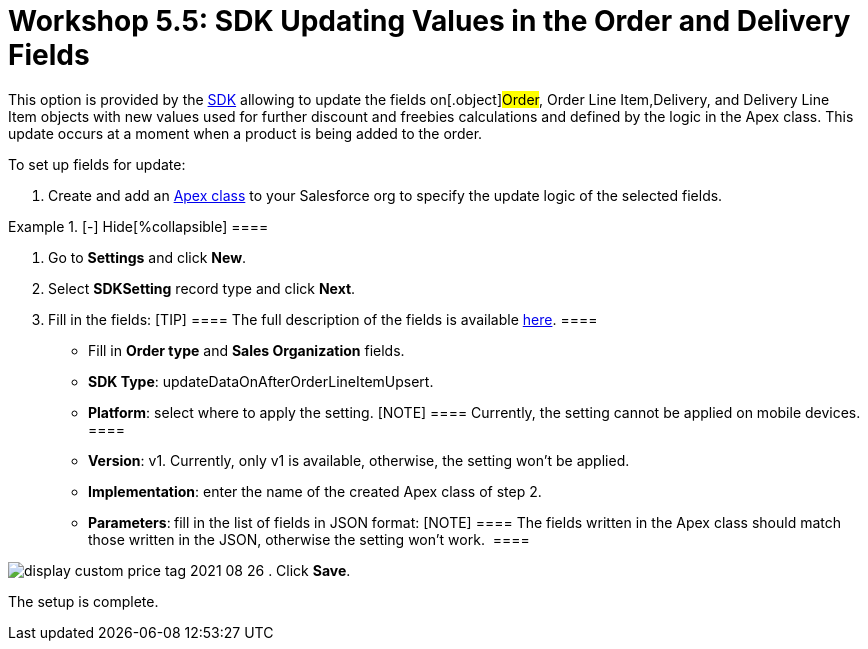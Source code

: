 = Workshop 5.5: SDK Updating Values in the Order and Delivery Fields

This option is provided by
the link:admin-guide/managing-ct-orders/sdk/updating-values-in-the-order-and-delivery-fields[SDK]
allowing to update the fields on[.object]#Order#,
[.object]#Order Line Item#,[.object]#Delivery#, and
[.object]#Delivery Line Item# objects with new values used for
further discount and freebies calculations and defined by the logic in
the Apex class. This update occurs at a moment when a product is being
added to the order.



To set up fields for update:

. Create and add
an https://help.salesforce.com/articleView?id=sf.code_manage_packages.htm&type=5[Apex
class] to your Salesforce org to specify the update logic of the
selected fields.

[{plus}] link:javascript:void(0)[Apex class example:]

.[-] Hide[%collapsible] ====

====
. Go to *Settings* and click *New*.
. Select *SDKSetting* record type and click *Next*.
. Fill in the fields:
[TIP] ==== The full description of the fields is available
link:admin-guide/managing-ct-orders/sales-organization-management/settings-and-sales-organization-data-model/settings-fields-reference/sdk-setting-field-reference[here]. ====
* Fill in *Order type* and *Sales Organization* fields.
* *SDK Type*: updateDataOnAfterOrderLineItemUpsert.
* *Platform*: select where to apply the setting.
[NOTE] ==== Currently, the setting cannot be applied on mobile
devices. ====
* *Version*: v1. Currently, only v1 is available, otherwise, the setting
won't be applied.
* *Implementation*: enter the name of the created Apex class of step 2.
* *Parameters*:** **fill in the list of fields in JSON format:
[NOTE] ==== The fields written in the Apex class should match
those written in the JSON, otherwise the setting won't work.  ====

[{plus}] link:javascript:void(0)[JSON example]

.[-] Hide[%collapsible] ====

====

image:display-custom-price-tag-2021-08-26.png[]
. Click *Save*.

The setup is complete.
